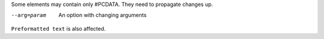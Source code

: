 Some elements may contain only #PCDATA. They need to propagate changes
up.

--arg=param     An option with changing arguments

.. Comment second version

``Preformatted text`` is also affected.
